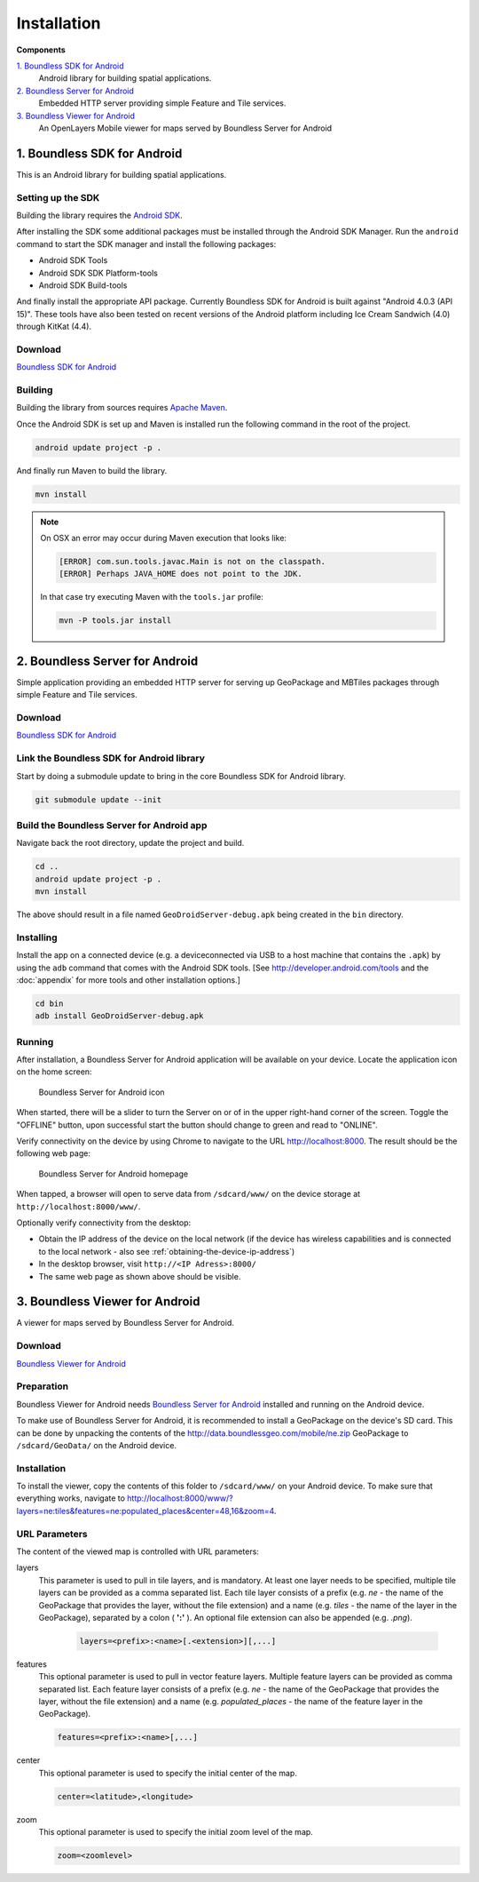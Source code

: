 .. _boundless_android.installation:

============
Installation
============

**Components**

`1. Boundless SDK for Android`_
  Android library for building spatial applications.

`2. Boundless Server for Android`_
  Embedded HTTP server providing simple Feature and Tile services.

`3. Boundless Viewer for Android`_
  An OpenLayers Mobile viewer for maps served by Boundless Server for Android



1. Boundless SDK for Android
-------------------------------------

This is an Android library for building spatial applications.

Setting up the SDK
^^^^^^^^^^^^^^^^^^^

Building the library requires the `Android SDK`_.

After installing the SDK some additional packages must be installed through
the Android SDK Manager. Run the ``android`` command to start the SDK manager
and install the following packages:

.. cssclass:: styled

* Android SDK Tools
* Android SDK SDK Platform-tools
* Android SDK Build-tools

And finally install the appropriate API package. Currently Boundless SDK for Android is built
against "Android 4.0.3 (API 15)". These tools have also been tested on recent versions of the Android platform including Ice Cream Sandwich (4.0) through KitKat (4.4).

Download
^^^^^^^^^

`Boundless SDK for Android`_

Building
^^^^^^^^^

Building the library from sources requires `Apache Maven`_.

Once the Android SDK is set up and Maven is installed run the following command
in the root of the project.

.. code-block:: console

    android update project -p .

And finally run Maven to build the library.

.. code-block:: console

   mvn install

.. note:: On OSX an error may occur during Maven execution that looks like:

  .. code-block:: console

    [ERROR] com.sun.tools.javac.Main is not on the classpath.
    [ERROR] Perhaps JAVA_HOME does not point to the JDK.

  In that case try executing Maven with the ``tools.jar`` profile:

  .. code-block:: console

    mvn -P tools.jar install


2. Boundless Server for Android
------------------------------------------

Simple application providing an embedded HTTP server for serving up
GeoPackage and MBTiles packages through simple Feature and Tile
services.

Download
^^^^^^^^^

`Boundless SDK for Android`_

Link the Boundless SDK for Android library
^^^^^^^^^^^^^^^^^^^^^^^^^^^^^^^^^^^^^^^^^^^

Start by doing a submodule update to bring in the core Boundless SDK for Android library.

.. code-block:: console

    git submodule update --init


Build the Boundless Server for Android app
^^^^^^^^^^^^^^^^^^^^^^^^^^^^^^^^^^^^^^^^^^^

Navigate back the root directory, update the project and build.

.. code-block:: console

    cd ..
    android update project -p .
    mvn install

The above should result in a file named ``GeoDroidServer-debug.apk`` being created in the ``bin`` directory.


Installing
^^^^^^^^^^^

Install the app on a connected device (e.g. a deviceconnected via USB to a host machine that contains the ``.apk``) by using the ``adb`` command that comes with the Android SDK tools. [See http://developer.android.com/tools and the :doc:`appendix` for more tools and other installation options.]

.. code-block:: console

  cd bin
  adb install GeoDroidServer-debug.apk


Running
^^^^^^^^^

After installation, a Boundless Server for Android application will be available on your
device. Locate the application icon on the home screen:

.. figure:: /img/icon.png

   Boundless Server for Android icon

When started, there will be a slider to turn the Server on or of in the upper right-hand corner of the screen. Toggle the "OFFLINE" button, upon successful start the button should change to green and read  to "ONLINE".

Verify connectivity on the device by using Chrome to navigate to the URL http://localhost:8000. The result should be the following web page:

.. figure:: /img/localhost.png

   Boundless Server for Android homepage

When tapped, a browser will open to serve data from ``/sdcard/www/`` on the
device storage at ``http://localhost:8000/www/``.

Optionally verify connectivity from the desktop:

.. cssclass:: styled

* Obtain the IP address of the device on the local network (if the device has wireless capabilities and is connected to the local network - also see :ref:`obtaining-the-device-ip-address`)
* In the desktop browser, visit ``http://<IP Adress>:8000/``
* The same web page as shown above should be visible.



3. Boundless Viewer for Android
----------------------------------
A viewer for maps served by Boundless Server for Android.

Download
^^^^^^^^^^

`Boundless Viewer for Android`_

Preparation
^^^^^^^^^^^^

Boundless Viewer for Android needs `Boundless Server for Android`_ installed and running on the
Android device.

To make use of Boundless Server for Android, it is recommended to install a
GeoPackage on the device's SD card. This can be done by unpacking the
contents of the http://data.boundlessgeo.com/mobile/ne.zip GeoPackage to
``/sdcard/GeoData/`` on the Android device.


Installation
^^^^^^^^^^^^

To install the viewer, copy the contents of this folder to
``/sdcard/www/`` on your Android device. To make sure that everything
works, navigate to
http://localhost:8000/www/?layers=ne:tiles&features=ne:populated_places&center=48,16&zoom=4.

URL Parameters
^^^^^^^^^^^^^^

The content of the viewed map is controlled with URL parameters:

layers
  This parameter is used to pull in tile layers, and is mandatory. At
  least one layer needs to be specified, multiple tile layers can be
  provided as a comma separated list. Each tile layer consists of a prefix
  (e.g. *ne* - the name of the GeoPackage that provides the layer, without
  the file extension) and a name (e.g. *tiles* - the name of the layer in
  the GeoPackage), separated by a colon ( **':'** ). An optional file extension
  can also be appended (e.g. *.png*).

    .. code-block:: console

        layers=<prefix>:<name>[.<extension>][,...]

features
  This optional parameter is used to pull in vector feature layers.
  Multiple feature layers can be provided as comma separated list. Each
  feature layer consists of a prefix (e.g. *ne* - the name of the
  GeoPackage that provides the layer, without the file extension) and a
  name (e.g. *populated\_places* - the name of the feature layer in the
  GeoPackage).

  .. code-block:: console

          features=<prefix>:<name>[,...]

center
  This optional parameter is used to specify the initial center of the
  map.

  .. code-block:: console

        center=<latitude>,<longitude>

zoom
  This optional parameter is used to specify the initial zoom level of the
  map.

  .. code-block:: console

        zoom=<zoomlevel>



.. _Android SDK: http://developer.android.com/sdk/index.html
.. _Apache Maven: http://maven.apache.org/
.. _Boundless SDK for Android: http://github.com/boundlessgeo/geodroid/
.. _Boundless Server for Android: http://github.com/boundlessgeo/geodroid-server/
.. _Boundless Viewer for Android: http://github.com/ahocevar/geodroid-viewer/

